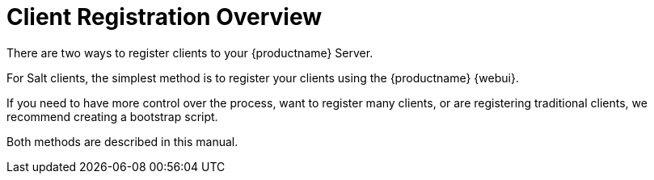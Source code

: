 [[registration-overview]]
= Client Registration Overview

There are two ways to register clients to your {productname} Server.

For Salt clients, the simplest method is to register your clients using the {productname} {webui}.

If you need to have more control over the process, want to register many clients, or are registering traditional clients, we recommend creating a bootstrap script.

Both methods are described in this manual.

